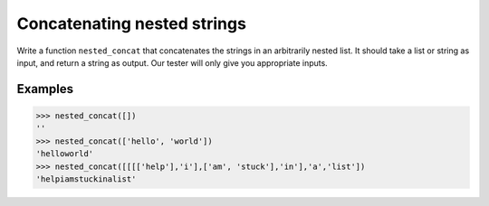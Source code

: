 Concatenating nested strings
============================

Write a function ``nested_concat`` that concatenates the strings in an arbitrarily nested list. It should take a list or string as input, and return a string as output. Our tester will only give you appropriate inputs.

Examples
--------

.. code-block::

    >>> nested_concat([])
    ''
    >>> nested_concat(['hello', 'world'])
    'helloworld'
    >>> nested_concat([[[['help'],'i'],['am', 'stuck'],'in'],'a','list'])
    'helpiamstuckinalist'

.. challenge::
    :tester: /_static/cs515_challenges/Week3/Challenge3/test_task.py

    # define nested_concat here